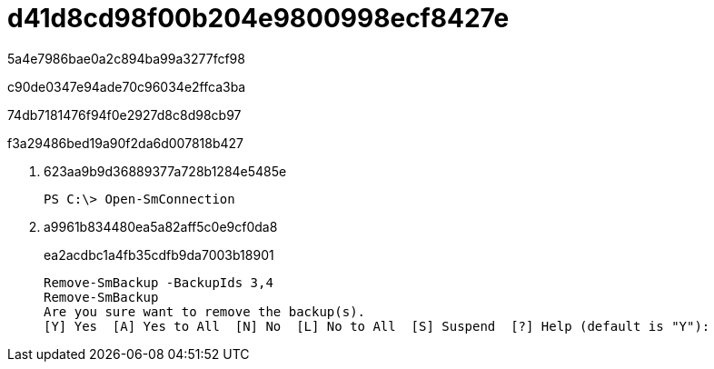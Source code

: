 = d41d8cd98f00b204e9800998ecf8427e
:allow-uri-read: 


5a4e7986bae0a2c894ba99a3277fcf98

c90de0347e94ade70c96034e2ffca3ba

74db7181476f94f0e2927d8c8d98cb97

.f3a29486bed19a90f2da6d007818b427
. 623aa9b9d36889377a728b1284e5485e
+
[listing]
----
PS C:\> Open-SmConnection
----
. a9961b834480ea5a82aff5c0e9cf0da8
+
ea2acdbc1a4fb35cdfb9da7003b18901

+
[listing]
----
Remove-SmBackup -BackupIds 3,4
Remove-SmBackup
Are you sure want to remove the backup(s).
[Y] Yes  [A] Yes to All  [N] No  [L] No to All  [S] Suspend  [?] Help (default is "Y"):
----

